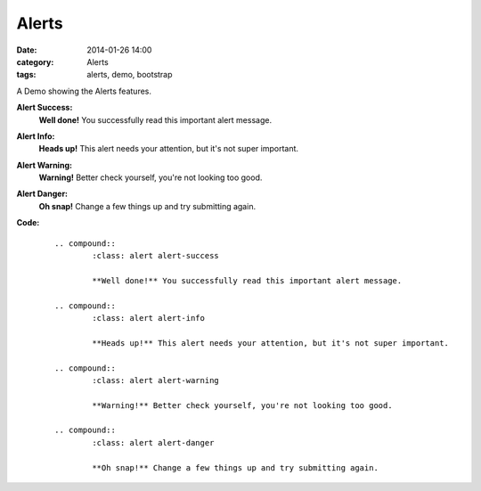 Alerts
######
:date: 2014-01-26 14:00
:category: Alerts
:tags: alerts, demo, bootstrap

A Demo showing the Alerts features.

**Alert Success:**
        .. compound::
                :class: alert alert-success

                **Well done!** You successfully read this important alert message.
**Alert Info:**
        .. compound::
                :class: alert alert-info

                **Heads up!** This alert needs your attention, but it's not super important.
**Alert Warning:**
        .. compound::
                :class: alert alert-warning

                **Warning!** Better check yourself, you're not looking too good.
**Alert Danger:**
        .. compound::
                :class: alert alert-danger

                **Oh snap!** Change a few things up and try submitting again.

**Code:**
    ::

        .. compound::
                :class: alert alert-success

                **Well done!** You successfully read this important alert message.

        .. compound::
                :class: alert alert-info

                **Heads up!** This alert needs your attention, but it's not super important.

        .. compound::
                :class: alert alert-warning

                **Warning!** Better check yourself, you're not looking too good.

        .. compound::
                :class: alert alert-danger

                **Oh snap!** Change a few things up and try submitting again.
